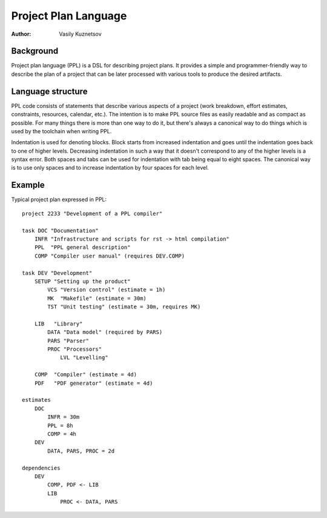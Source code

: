 Project Plan Language
=====================

:Author: Vasily Kuznetsov

Background
----------

Project plan language (PPL) is a DSL for describing project plans. It provides
a simple and programmer-friendly way to describe the plan of a project that can
be later processed with various tools to produce the desired artifacts.

Language structure
------------------

PPL code consists of statements that describe various aspects of a project
(work breakdown, effort estimates, constraints, resources, calendar, etc.). The
intention is to make PPL source files as easily readable and as compact as
possible. For many things there is more than one way to do it, but there's
always a canonical way to do things which is used by the toolchain when writing
PPL.

Indentation is used for denoting blocks. Block starts from increased
indentation and goes until the indentation goes back to one of higher levels.
Decreasing indentation in such a way that it doesn't correspond to any of the
higher levels is a syntax error. Both spaces and tabs can be used for
indentation with tab being equal to eight spaces. The canonical way is to use
only spaces and to increase indentation by four spaces for each level.

Example
-------

Typical project plan expressed in PPL::

    project 2233 "Development of a PPL compiler"

    task DOC "Documentation"
        INFR "Infrastructure and scripts for rst -> html compilation"
        PPL  "PPL general description"
        COMP "Compiler user manual" (requires DEV.COMP)

    task DEV "Development"
        SETUP "Setting up the product"
            VCS "Version control" (estimate = 1h)
            MK  "Makefile" (estimate = 30m)
            TST "Unit testing" (estimate = 30m, requires MK)

        LIB   "Library" 
            DATA "Data model" (required by PARS)
            PARS "Parser"
            PROC "Processors"
                LVL "Levelling"

        COMP  "Compiler" (estimate = 4d)
        PDF   "PDF generator" (estimate = 4d)

    estimates
        DOC
            INFR = 30m
            PPL = 8h
            COMP = 4h
        DEV
            DATA, PARS, PROC = 2d

    dependencies
        DEV
            COMP, PDF <- LIB
            LIB
                PROC <- DATA, PARS

